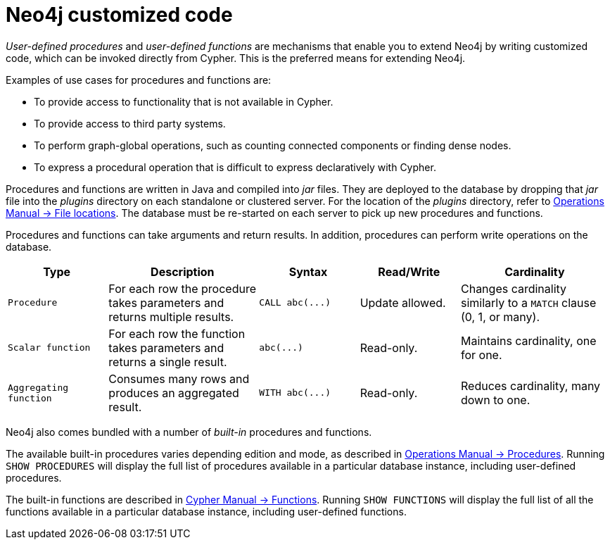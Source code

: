 :description: Preferred means for extending Neo4j.


[[neo4j-customized-code]]
= Neo4j customized code

_User-defined procedures_ and _user-defined functions_ are mechanisms that enable you to extend Neo4j by writing customized code, which can be invoked directly from Cypher.
This is the preferred means for extending Neo4j.

Examples of use cases for procedures and functions are:

* To provide access to functionality that is not available in Cypher.
* To provide access to third party systems.
* To perform graph-global operations, such as counting connected components or finding dense nodes.
* To express a procedural operation that is difficult to express declaratively with Cypher.

Procedures and functions are written in Java and compiled into _jar_ files.
They are deployed to the database by dropping that _jar_ file into the _plugins_ directory on each standalone or clustered server.
For the location of the _plugins_ directory, refer to link:{neo4j-docs-base-uri}/operations-manual/4.4/configuration/file-locations/[Operations Manual -> File locations].
The database must be re-started on each server to pick up new procedures and functions.

Procedures and functions can take arguments and return results.
In addition, procedures can perform write operations on the database.

[options="header", cols="2,3,2,2,3"]
|===

| Type
| Description
| Syntax
| Read/Write
| Cardinality

| `Procedure`
| For each row the procedure takes parameters and returns multiple results.
| `+CALL abc(...)+`
| Update allowed.
| Changes cardinality similarly to a `MATCH` clause (0, 1, or many).

| `Scalar function`
| For each row the function takes parameters and returns a single result.
| `+abc(...)+`
| Read-only.
| Maintains cardinality, one for one.

| `Aggregating function`
| Consumes many rows and produces an aggregated result.
| `+WITH abc(...)+`
| Read-only.
| Reduces cardinality, many down to one.

|===

Neo4j also comes bundled with a number of _built-in_ procedures and functions.

The available built-in procedures varies depending edition and mode, as described in link:{neo4j-docs-base-uri}/operations-manual/4.4/reference/procedures/[Operations Manual -> Procedures].
Running `SHOW PROCEDURES` will display the full list of procedures available in a particular database instance, including user-defined procedures.

The built-in functions are described in link:{neo4j-docs-base-uri}/cypher-manual/4.4/functions/[Cypher Manual -> Functions].
Running `SHOW FUNCTIONS` will display the full list of all the functions available in a particular database instance, including user-defined functions.

